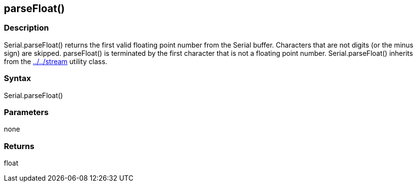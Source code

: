 == parseFloat() ==
=== Description ===
Serial.parseFloat() returns the first valid floating point number from the Serial buffer. Characters that are not digits (or the minus sign) are skipped. parseFloat() is terminated by the first character that is not a floating point number. Serial.parseFloat() inherits from the link:../../stream[] utility class.

 

=== Syntax === 
Serial.parseFloat()

 

=== Parameters ===
none

 

=== Returns ===
float